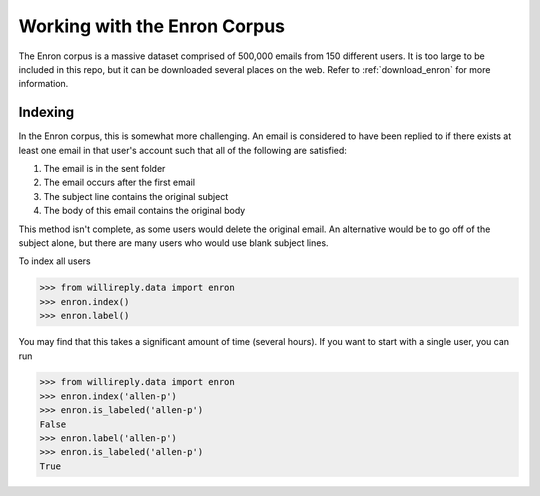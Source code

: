 Working with the Enron Corpus
=============================

The Enron corpus is a massive dataset comprised of 500,000 emails from 150 different users. It is too large to be included in this repo, but it can be downloaded several places on the web. Refer to :ref:`download_enron` for more information.

Indexing
--------

In the Enron corpus, this is somewhat more challenging. An email is considered to have been replied to if there exists at least one email in that user's account such that all of the following are satisfied:

1. The email is in the sent folder
2. The email occurs after the first email
3. The subject line contains the original subject
4. The body of this email contains the original body

This method isn't complete, as some users would delete the original email. An alternative would be to go off of the subject alone, but there are many users who would use blank subject lines.

To index all users

.. code:: python

   >>> from willireply.data import enron
   >>> enron.index()
   >>> enron.label()

You may find that this takes a significant amount of time (several hours). If you want to start with a single user, you can run

.. code:: python

   >>> from willireply.data import enron
   >>> enron.index('allen-p')
   >>> enron.is_labeled('allen-p')
   False
   >>> enron.label('allen-p')
   >>> enron.is_labeled('allen-p')
   True

